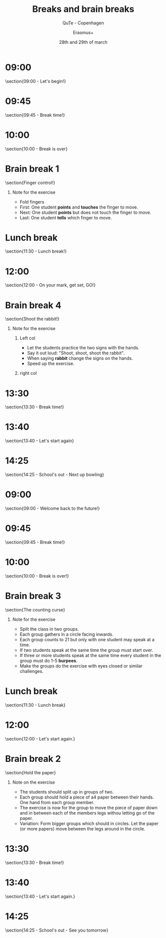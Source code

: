 #+startup: beamer
#+title: Breaks and brain breaks
#+subtitle: QuTe - Copenhagen
#+author: Erasmus+
#+date: 28th and 29th of march
#+latex_header: \institute{}
#+language: da
#+latex_class: beamer
#+latex_class_options: [12pt,notes]
# #+latex_header: \setbeameroption{show notes}
#+latex_header: \usepackage[danish]{babel}
#+latex_header: \usepackage{mathtools}
#+latex_header: \usetheme[progressbar=frametitle,block=fill,numbering=none]{metropolis}
#+latex_header: \usepackage{hyperref}
#+latex_header: \hypersetup{colorlinks, linkcolor=black, urlcolor=blue}
#+latex_header: \titlegraphic{\begin{tikzpicture}[overlay,remember picture] \coordinate (logo) at ([xshift=-.07cm,yshift=-.07cm]current page.south west); \node [anchor=south west] at (logo) {\includegraphics[width=2cm]{img/erasmus_plus.jpg}}; \end{tikzpicture}}
#+latex_header: \logo{\begin{tikzpicture}[overlay,remember picture] \coordinate (logo) at ([xshift=.0cm,yshift=.0cm]current page.south west); \node [anchor=south west] at (logo) {\includegraphics[width=2cm]{img/erasmus_plus.jpg}}; \end{tikzpicture}}
#+COLUMNS: %45ITEM %10BEAMER_env(Env) %10BEAMER_act(Act) %4BEAMER_col(Col) %8BEAMER_opt(Opt)
#+options: H:1 ^:{} tags:nil toc:nil todo:nil num:nil timestamp:nil

* 09:00                                                         :B_fullframe:
:PROPERTIES:
:BEAMER_env: fullframe
:END:
\section{09:00 - Let's begin!}
#+attr_latex: :width 7cm
[[./img/lets_begin.jpg]]

* 09:45                                                         :B_fullframe:
:PROPERTIES:
:BEAMER_env: fullframe
:END:
\section{09:45 - Break time!}

#+attr_latex: :width 5cm
[[./img/break_dancing.png]]

* 10:00                                                         :B_fullframe:
:PROPERTIES:
:BEAMER_env: fullframe
:END:
\section{10:00 - Break is over}

#+attr_latex: :width 6cm
[[./img/Full-Speed-Ahead.jpg]]


* Brain break 1                                                 :B_fullframe:
:PROPERTIES:
:BEAMER_env: fullframe
:END:
\section{Finger control!}

#+attr_latex: :width 8cm
[[./img/finger_control.jpeg]]

** Note for the exercise                                            :B_note:
:PROPERTIES:
:BEAMER_env: note
:END:
- Fold fingers
- First: One student *points* and *touches* the finger to move.
- Next: One student *points* but does not touch the finger to move.
- Last: One student *tells* which finger to move.

* Lunch break                                                   :B_fullframe:
:PROPERTIES:
:BEAMER_env: fullframe
:END:
\section{11:30 - Lunch break!}

#+attr_latex: :width 7cm
[[./img/lunch_break.jpg]]

* 12:00                                                         :B_fullframe:
:PROPERTIES:
:BEAMER_env: fullframe
:END:
\section{12:00 - On your mark, get set, GO!}

#+attr_latex: :width 7cm
[[./img/on_your_mark_get_set_go.jpg]]

* Brain break 4                                                 :B_fullframe:
:PROPERTIES:
:BEAMER_env: fullframe
:END:
\section{Shoot the rabbit!}

#+attr_latex: :width 8cm
[[./img/shoot_the_rabbit.jpg]]

** Note for the exercise                                            :B_note:
:PROPERTIES:
:BEAMER_env: note
:END:
*** Left col                                                        :BMCOL:
:PROPERTIES:
:BEAMER_col: 0.5
:END:
- Let the students practice the two signs with the hands.
- Say it out loud: "Shoot, shoot, shoot the rabbit".
- When saying *rabbit* change the signs on the hands.
- Speed up the exercise.
*** right col                                                       :BMCOL:
:PROPERTIES:
:BEAMER_col: 0.5
:END:
#+attr_latex: :width \linewidth
[[./img/shoot_the_rabbit_note.png]]

* 13:30                                                         :B_fullframe:
:PROPERTIES:
:BEAMER_env: fullframe
:END:
\section{13:30 - Break time!}

#+attr_latex: :width 8cm
[[./img/time_for_a_break.jpg]]

* 13:40                                                         :B_fullframe:
:PROPERTIES:
:BEAMER_env: fullframe
:END:

\section{13:40 - Let's start again}
#+attr_latex: :width 7cm
[[./img/start_again.png]]

* 14:25                                                         :B_fullframe:
:PROPERTIES:
:BEAMER_env: fullframe
:END:

\section{14:25 - School's out - Next up bowling}

#+attr_latex: :width 5.5cm
[[./img/bowling.jpeg]]

* 09:00                                                         :B_fullframe:
:PROPERTIES:
:BEAMER_env: fullframe
:END:
\section{09:00 - Welcome back to the future!}

#+attr_latex: :width 8cm
[[./img/back_to_the_future.jpeg]]
* 09:45                                                         :B_fullframe:
:PROPERTIES:
:BEAMER_env: fullframe
:END:
\section{09:45 - Break time!}

#+attr_latex: :width 6cm
[[./img/kintsugi_broken.png]]

* 10:00                                                         :B_fullframe:
:PROPERTIES:
:BEAMER_env: fullframe
:END:
\section{10:00 - Break is over!}

#+attr_latex: :width 6cm
[[./img/kintsugi_repaired.png]]

* Brain break 3                                                 :B_fullframe:
:PROPERTIES:
:BEAMER_env: fullframe
:END:
\section{The counting curse}

#+attr_latex: :width 5cm
[[./img/counting_curse.jpeg]]

** Note for the exercise                                            :B_note:
:PROPERTIES:
:BEAMER_env: note
:END:
\footnotesize
- Split the class in two groups.
- Each group gathers in a circle facing inwards.
- Each group counts to 21 but only with one student may speak at a time.
- If two students speak at the same time the group must start over.
- If three or more students speak at the same time every student in the group must do 1-5 *burpees*.
- Make the groups do the exercise with eyes closed or similar challenges.
* Lunch break                                                   :B_fullframe:
:PROPERTIES:
:BEAMER_env: fullframe
:END:
\section{11:30 - Lunch break}

#+attr_latex: :width 8cm
[[./img/superman_lunch.jpg]]

* 12:00                                                         :B_fullframe:
:PROPERTIES:
:BEAMER_env: fullframe
:END:
\section{12:00 - Let's start again.}

#+attr_latex: :width 7cm
[[./img/after_lunch.jpg]]

* Brain break 2                                                 :B_fullframe:
:PROPERTIES:
:BEAMER_env: fullframe
:END:
\section{Hold the paper}

#+attr_latex: :width 8cm
[[./img/hold_the_paper.png]]

** Note on the exercise                                             :B_note:
:PROPERTIES:
:BEAMER_env: note
:END:
- The students should split up in groups of two.
- Each group should hold a piece of a4 paper between their hands. One hand from each group member.
- The exercise is now for the group to move the piece of paper down and in between each of the members legs withou letting go of the paper.
- Variation: Form bigger groups which should in circles. Let the paper (or more papers) move between the legs around in the circle.

* 13:30                                                         :B_fullframe:
:PROPERTIES:
:BEAMER_env: fullframe
:END:
\section{13:30 - Break time!}
#+attr_latex: :width 8cm
[[./img/take_a_break.jpg]]

* 13:40                                                         :B_fullframe:
:PROPERTIES:
:BEAMER_env: fullframe
:END:

\section{13:40 - Let's start again.}
#+attr_latex: :width 7cm
[[./img/lets_start_again.jpg]]

* 14:25                                                         :B_fullframe:
:PROPERTIES:
:BEAMER_env: fullframe
:END:

\section{14:25 - School's out - See you tomorrow}

#+attr_latex: :width 8cm
[[./img/schools_out.jpg]]
